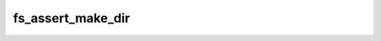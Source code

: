 .. -*- coding: utf-8 -*-
.. _fs_assert_make_dir:

fs_assert_make_dir
------------------

.. contents::
   :local:
      
.. doxygenfunction:: fs_assert_make_dir